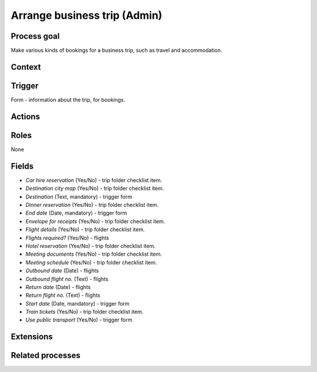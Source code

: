 .. _arrange-business-trip:

Arrange business trip (Admin)
-----------------------------

Process goal
^^^^^^^^^^^^

Make various kinds of bookings for a business trip, such as travel and accommodation.

Context
^^^^^^^



Trigger
^^^^^^^

Form - information about the trip, for bookings.

Actions
^^^^^^^



.. figure :: /_static/images/examples/arrange-business-trip.png



Roles
^^^^^

None

Fields
^^^^^^

* *Car hire reservation* (Yes/No) - trip folder checklist item.
* *Destination city map* (Yes/No) - trip folder checklist item.
* *Destination* (Text, mandatory) - trigger form
* *Dinner reservation* (Yes/No) - trip folder checklist item.
* *End date* (Date, mandatory) - trigger form
* *Envelope for receipts* (Yes/No) - trip folder checklist item.
* *Flight details* (Yes/No) - trip folder checklist item.
* *Flights required?* (Yes/No) - flights
* *Hotel reservation* (Yes/No) - trip folder checklist item.
* *Meeting documents* (Yes/No) - trip folder checklist item.
* *Meeting schedule* (Yes/No) - trip folder checklist item.
* *Outbound date* (Date) - flights
* *Outbound flight no.* (Text) - flights
* *Return date* (Date) - flights
* *Return flight no.* (Text) - flights
* *Start date* (Date, mandatory) - trigger form
* *Train tickets* (Yes/No) - trip folder checklist item.
* *Use public transport* (Yes/No) - trigger form

Extensions
^^^^^^^^^^



Related processes
^^^^^^^^^^^^^^^^^
